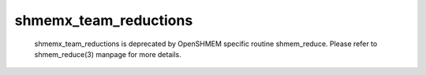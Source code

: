shmemx_team_reductions
======================

   shmemx_team_reductions is deprecated by OpenSHMEM specific routine
   shmem_reduce. Please refer to shmem_reduce(3) manpage
   for more details.
